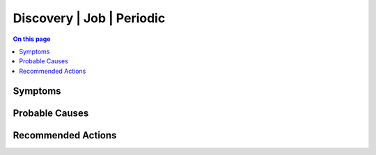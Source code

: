 .. _alarm-class-discovery-job-periodic:

==========================
Discovery | Job | Periodic
==========================
.. contents:: On this page
    :local:
    :backlinks: none
    :depth: 1
    :class: singlecol

Symptoms
--------
.. todo::
    Describe Discovery | Job | Periodic symptoms

Probable Causes
---------------
.. todo::
    Describe Discovery | Job | Periodic probable causes

Recommended Actions
-------------------
.. todo::
    Describe Discovery | Job | Periodic recommended actions
